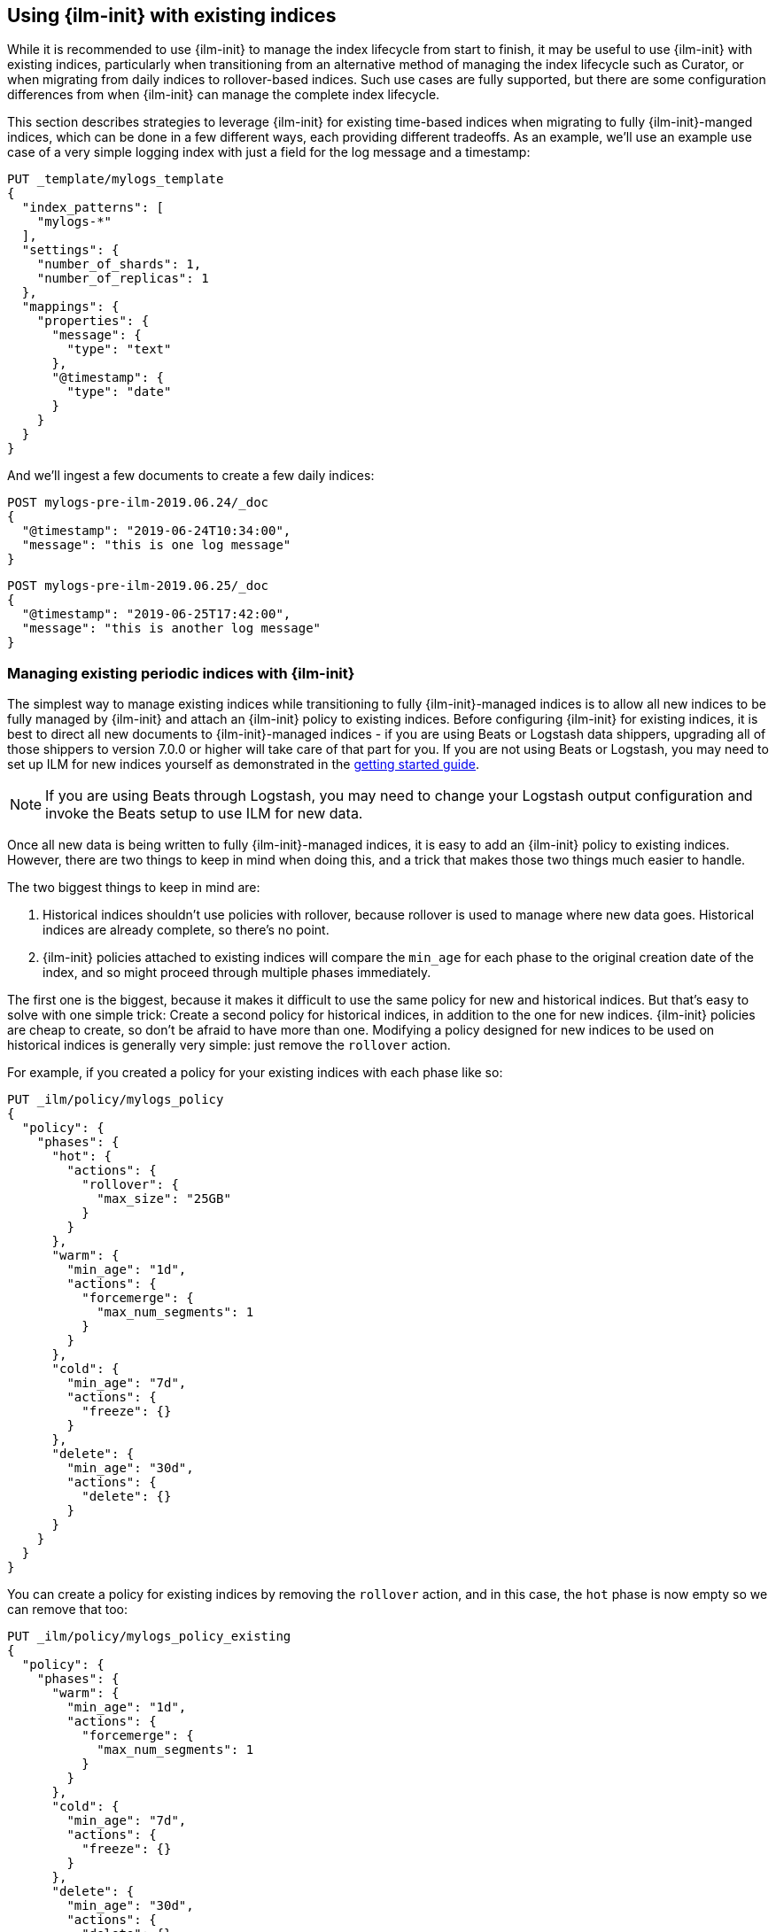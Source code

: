 [role="xpack"]
[testenv="basic"]
[[ilm-with-existing-indices]]
== Using {ilm-init} with existing indices

While it is recommended to use {ilm-init} to manage the index lifecycle from
start to finish, it may be useful to use {ilm-init} with existing indices,
particularly when transitioning from an alternative method of managing the index
lifecycle such as Curator, or when migrating from daily indices to
rollover-based indices. Such use cases are fully supported, but there are some
configuration differences from when {ilm-init} can manage the complete index
lifecycle.

This section describes strategies to leverage {ilm-init} for existing time-based
indices when migrating to fully {ilm-init}-manged indices, which can be done in
a few different ways, each providing different tradeoffs. As an example, we'll
use an example use case of a very simple logging index with just a field for the
log message and a timestamp:

[source,js]
-----------------------
PUT _template/mylogs_template
{
  "index_patterns": [
    "mylogs-*"
  ],
  "settings": {
    "number_of_shards": 1,
    "number_of_replicas": 1
  },
  "mappings": {
    "properties": {
      "message": {
        "type": "text"
      },
      "@timestamp": {
        "type": "date"
      }
    }
  }
}
-----------------------
// CONSOLE
// TEST

And we'll ingest a few documents to create a few daily indices:

[source,js]
-----------------------
POST mylogs-pre-ilm-2019.06.24/_doc
{
  "@timestamp": "2019-06-24T10:34:00",
  "message": "this is one log message"
}
-----------------------
// CONSOLE
// TEST[continued]

[source,js]
-----------------------
POST mylogs-pre-ilm-2019.06.25/_doc
{
  "@timestamp": "2019-06-25T17:42:00",
  "message": "this is another log message"
}
-----------------------
// CONSOLE
// TEST[continued]



=== Managing existing periodic indices with {ilm-init}

The simplest way to manage existing indices while transitioning to fully
{ilm-init}-managed indices is to allow all new indices to be fully managed by
{ilm-init} and attach an {ilm-init} policy to existing indices. Before
configuring {ilm-init} for existing indices, it is best to direct all new
documents to {ilm-init}-managed indices - if you are using Beats or Logstash
data shippers, upgrading all of those shippers to version 7.0.0 or higher will
take care of that part for you. If you are not using Beats or Logstash, you may
need to set up ILM for new indices yourself as demonstrated in the
<<getting-started-index-lifecycle-management,getting started guide>>.

NOTE: If you are using Beats through Logstash, you may need to change your
Logstash output configuration and invoke the Beats setup to use ILM for new
data.
// TODO: As soon as there's docs for Beats+LS to link to here, link to them.

Once all new data is being written to fully {ilm-init}-managed indices, it is
easy to add an {ilm-init} policy to existing indices. However, there are two
things to keep in mind when doing this, and a trick that makes those two things
much easier to handle.

The two biggest things to keep in mind are:

1. Historical indices shouldn't use policies with rollover, because rollover is
used to manage where new data goes. Historical indices are already complete, so
there's no point.
2. {ilm-init} policies attached to existing indices will compare the `min_age`
for each phase to the original creation date of the index, and so might proceed
through multiple phases immediately.

The first one is the biggest, because it makes it difficult to use the same
policy for new and historical indices.  But that's easy to solve with one simple
trick: Create a second policy for historical indices, in addition to the one for
new indices. {ilm-init} policies are cheap to create, so don't be afraid to have
more than one. Modifying a policy designed for new indices to be used on
historical indices is generally very simple: just remove the `rollover` action.

For example, if you created a policy for your existing indices with each phase
like so:
[source,js]
-----------------------
PUT _ilm/policy/mylogs_policy
{
  "policy": {
    "phases": {
      "hot": {
        "actions": {
          "rollover": {
            "max_size": "25GB"
          }
        }
      },
      "warm": {
        "min_age": "1d",
        "actions": {
          "forcemerge": {
            "max_num_segments": 1
          }
        }
      },
      "cold": {
        "min_age": "7d",
        "actions": {
          "freeze": {}
        }
      },
      "delete": {
        "min_age": "30d",
        "actions": {
          "delete": {}
        }
      }
    }
  }
}
-----------------------
// CONSOLE
// TEST[continued]

You can create a policy for existing indices by removing the `rollover` action, and in this case, the `hot` phase is now empty so we can remove that too:
[source,js]
-----------------------
PUT _ilm/policy/mylogs_policy_existing
{
  "policy": {
    "phases": {
      "warm": {
        "min_age": "1d",
        "actions": {
          "forcemerge": {
            "max_num_segments": 1
          }
        }
      },
      "cold": {
        "min_age": "7d",
        "actions": {
          "freeze": {}
        }
      },
      "delete": {
        "min_age": "30d",
        "actions": {
          "delete": {}
        }
      }
    }
  }
}
-----------------------
// CONSOLE
// TEST[continued]

Creating a separate policy for historical indices will also allow using
different `min_age` values, to use higher values and prevent many indices from
running through the policy at once, which many be important if you policy
includes potentially resource-intesive operations like force merge.

You can configure the lifecycle for many policies at once by using wildcards in
the index name, but be careful that you don't include any indices that you don't
want to change the policy for:

[source,js]
-----------------------
PUT mylogs-pre-ilm*/_settings <1>
{
  "index": {
    "lifecycle": {
      "name": "mylogs_policy_existing"
    }
  }
}
-----------------------
// CONSOLE
// TEST[continued]

<1> This pattern will match all indices with names that start with
`mylogs-pre-ilm`

Once all pre-{ilm-init} indices have aged out and been deleted, the policy for
historical indices can be deleted.

=== Reindexing via {ilm-init}

TODO
